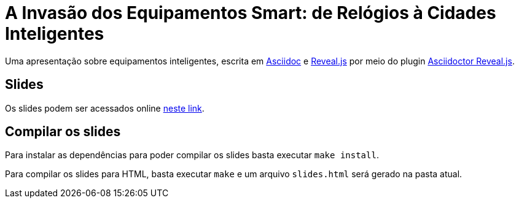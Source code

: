 = A Invasão dos Equipamentos Smart: de Relógios à Cidades Inteligentes 

Uma apresentação sobre equipamentos inteligentes, escrita em http://asciidoctor.org[Asciidoc] e https://github.com/hakimel/reveal.js[Reveal.js] por meio do plugin https://github.com/asciidoctor/asciidoctor-reveal.js/[Asciidoctor Reveal.js].

== Slides

Os slides podem ser acessados online http://manoelcampos.com/invasao-equipamentos-smart/slides.html[neste link].

== Compilar os slides

Para instalar as dependências para poder compilar os slides basta executar `make install`.

Para compilar os slides para HTML, basta executar `make` e um arquivo `slides.html` será gerado na pasta atual.

